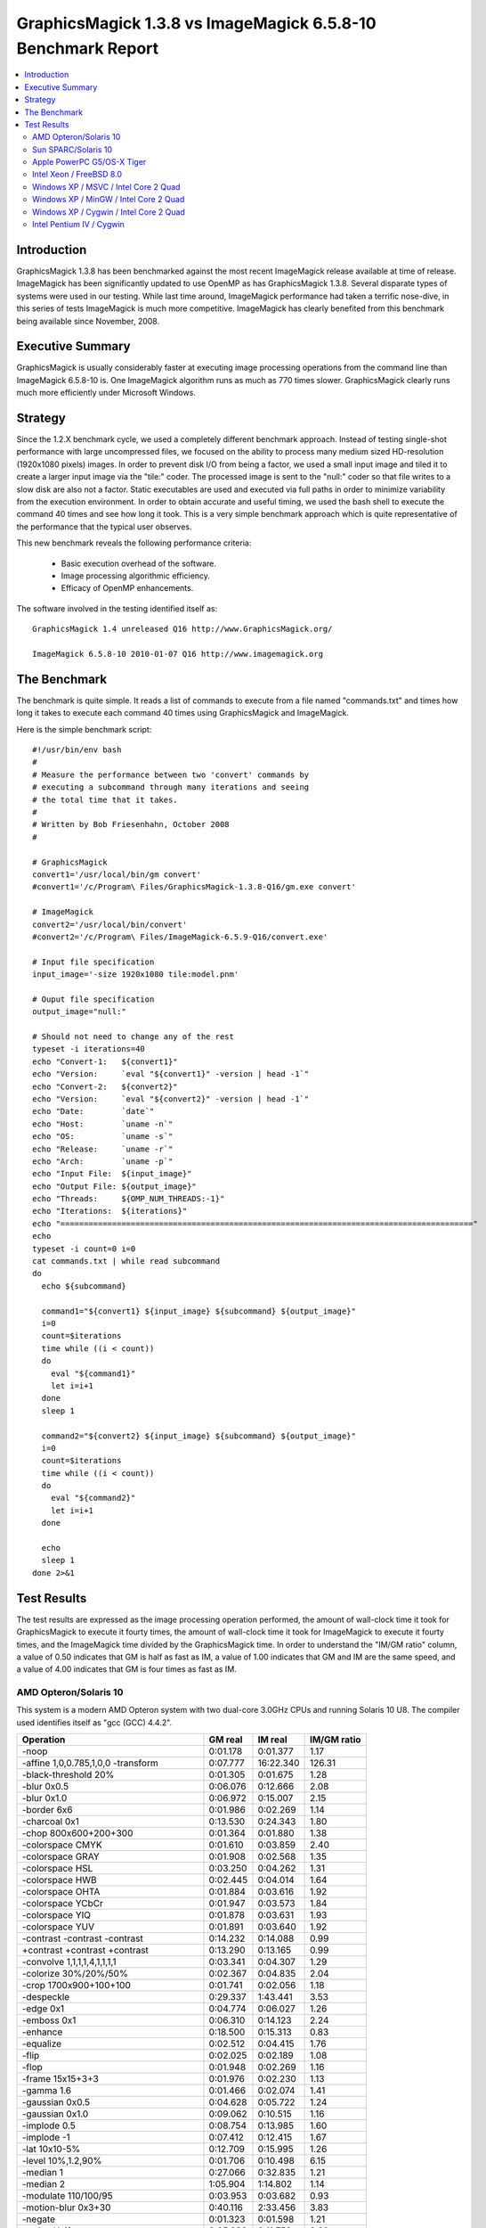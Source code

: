 .. This text is in reStucturedText format, so it may look a bit odd.
.. See http://docutils.sourceforge.net/rst.html for details.

=============================================================
GraphicsMagick 1.3.8 vs ImageMagick 6.5.8-10 Benchmark Report
=============================================================

.. contents::
  :local:

Introduction
============

GraphicsMagick 1.3.8 has been benchmarked against the most recent
ImageMagick release available at time of release. ImageMagick has been
significantly updated to use OpenMP as has GraphicsMagick
1.3.8. Several disparate types of systems were used in our
testing. While last time around, ImageMagick performance had taken a
terrific nose-dive, in this series of tests ImageMagick is much more
competitive.  ImageMagick has clearly benefited from this benchmark
being available since November, 2008.

Executive Summary
=================

GraphicsMagick is usually considerably faster at executing image
processing operations from the command line than ImageMagick 6.5.8-10
is. One ImageMagick algorithm runs as much as 770 times slower.
GraphicsMagick clearly runs much more efficiently under Microsoft
Windows.

Strategy
========

Since the 1.2.X benchmark cycle, we used a completely different
benchmark approach. Instead of testing single-shot performance with
large uncompressed files, we focused on the ability to process many
medium sized HD-resolution (1920x1080 pixels) images. In order to
prevent disk I/O from being a factor, we used a small input image and
tiled it to create a larger input image via the "tile:" coder. The
processed image is sent to the "null:" coder so that file writes to a
slow disk are also not a factor.  Static executables are used and
executed via full paths in order to minimize variability from the
execution environment. In order to obtain accurate and useful timing,
we used the bash shell to execute the command 40 times and see how
long it took. This is a very simple benchmark approach which is quite
representative of the performance that the typical user observes.

This new benchmark reveals the following performance criteria:

  * Basic execution overhead of the software.
  
  * Image processing algorithmic efficiency.
  
  * Efficacy of OpenMP enhancements.

The software involved in the testing identified itself as::

  GraphicsMagick 1.4 unreleased Q16 http://www.GraphicsMagick.org/

  ImageMagick 6.5.8-10 2010-01-07 Q16 http://www.imagemagick.org

The Benchmark
=============

The benchmark is quite simple. It reads a list of commands to execute
from a file named "commands.txt" and times how long it takes to
execute each command 40 times using GraphicsMagick and ImageMagick.

Here is the simple benchmark script::

  #!/usr/bin/env bash
  #
  # Measure the performance between two 'convert' commands by
  # executing a subcommand through many iterations and seeing
  # the total time that it takes.
  #
  # Written by Bob Friesenhahn, October 2008
  #

  # GraphicsMagick
  convert1='/usr/local/bin/gm convert'
  #convert1='/c/Program\ Files/GraphicsMagick-1.3.8-Q16/gm.exe convert'

  # ImageMagick
  convert2='/usr/local/bin/convert'
  #convert2='/c/Program\ Files/ImageMagick-6.5.9-Q16/convert.exe'

  # Input file specification
  input_image='-size 1920x1080 tile:model.pnm'

  # Ouput file specification
  output_image="null:"

  # Should not need to change any of the rest
  typeset -i iterations=40
  echo "Convert-1:   ${convert1}"
  echo "Version:     `eval "${convert1}" -version | head -1`"
  echo "Convert-2:   ${convert2}"
  echo "Version:     `eval "${convert2}" -version | head -1`"
  echo "Date:        `date`"
  echo "Host:        `uname -n`"
  echo "OS:          `uname -s`"
  echo "Release:     `uname -r`"
  echo "Arch:        `uname -p`"
  echo "Input File:  ${input_image}"
  echo "Output File: ${output_image}"
  echo "Threads:     ${OMP_NUM_THREADS:-1}"
  echo "Iterations:  ${iterations}"
  echo "========================================================================================"
  echo
  typeset -i count=0 i=0
  cat commands.txt | while read subcommand
  do
    echo ${subcommand}
  
    command1="${convert1} ${input_image} ${subcommand} ${output_image}"
    i=0
    count=$iterations
    time while ((i < count))
    do
      eval "${command1}"
      let i=i+1
    done
    sleep 1
  
    command2="${convert2} ${input_image} ${subcommand} ${output_image}"
    i=0
    count=$iterations
    time while ((i < count))
    do
      eval "${command2}"
      let i=i+1
    done
  
    echo
    sleep 1
  done 2>&1


Test Results
============

The test results are expressed as the image processing operation
performed, the amount of wall-clock time it took for GraphicsMagick to
execute it fourty times, the amount of wall-clock time it took for
ImageMagick to execute it fourty times, and the ImageMagick time
divided by the GraphicsMagick time. In order to understand the "IM/GM
ratio" column, a value of 0.50 indicates that GM is half as fast as
IM, a value of 1.00 indicates that GM and IM are the same speed, and a
value of 4.00 indicates that GM is four times as fast as IM.

AMD Opteron/Solaris 10
----------------------

This system is a modern AMD Opteron system with two dual-core 3.0GHz
CPUs and running Solaris 10 U8. The compiler used identifies itself as
"gcc (GCC) 4.4.2".

============================================== ========== ========== ===========
Operation                                      GM real    IM real    IM/GM ratio
============================================== ========== ========== ===========
-noop                                            0:01.178   0:01.377    1.17
-affine 1,0,0.785,1,0,0 -transform               0:07.777  16:22.340  126.31
-black-threshold 20%                             0:01.305   0:01.675    1.28
-blur 0x0.5                                      0:06.076   0:12.666    2.08
-blur 0x1.0                                      0:06.972   0:15.007    2.15
-border 6x6                                      0:01.986   0:02.269    1.14
-charcoal 0x1                                    0:13.530   0:24.343    1.80
-chop 800x600+200+300                            0:01.364   0:01.880    1.38
-colorspace CMYK                                 0:01.610   0:03.859    2.40
-colorspace GRAY                                 0:01.908   0:02.568    1.35
-colorspace HSL                                  0:03.250   0:04.262    1.31
-colorspace HWB                                  0:02.445   0:04.014    1.64
-colorspace OHTA                                 0:01.884   0:03.616    1.92
-colorspace YCbCr                                0:01.947   0:03.573    1.84
-colorspace YIQ                                  0:01.878   0:03.631    1.93
-colorspace YUV                                  0:01.891   0:03.640    1.92
-contrast -contrast -contrast                    0:14.232   0:14.088    0.99
+contrast +contrast +contrast                    0:13.290   0:13.165    0.99
-convolve 1,1,1,1,4,1,1,1,1                      0:03.341   0:04.307    1.29
-colorize 30%/20%/50%                            0:02.367   0:04.835    2.04
-crop 1700x900+100+100                           0:01.741   0:02.056    1.18
-despeckle                                       0:29.337   1:43.441    3.53
-edge 0x1                                        0:04.774   0:06.027    1.26
-emboss 0x1                                      0:06.310   0:14.123    2.24
-enhance                                         0:18.500   0:15.313    0.83
-equalize                                        0:02.512   0:04.415    1.76
-flip                                            0:02.025   0:02.189    1.08
-flop                                            0:01.948   0:02.269    1.16
-frame 15x15+3+3                                 0:01.976   0:02.230    1.13
-gamma 1.6                                       0:01.466   0:02.074    1.41
-gaussian 0x0.5                                  0:04.628   0:05.722    1.24
-gaussian 0x1.0                                  0:09.062   0:10.515    1.16
-implode 0.5                                     0:08.754   0:13.985    1.60
-implode -1                                      0:07.412   0:12.415    1.67
-lat 10x10-5%                                    0:12.709   0:15.995    1.26
-level 10%,1.2,90%                               0:01.706   0:10.498    6.15
-median 1                                        0:27.066   0:32.835    1.21
-median 2                                        1:05.904   1:14.802    1.14
-modulate 110/100/95                             0:03.953   0:03.682    0.93
-motion-blur 0x3+30                              0:40.116   2:33.456    3.83
-negate                                          0:01.323   0:01.598    1.21
+noise Uniform                                   0:05.286   0:11.753    2.22
+noise Gaussian                                  0:24.222   1:26.128    3.56
+noise Multiplicative                            0:16.094   0:54.490    3.39
+noise Impulse                                   0:05.397   0:10.444    1.94
+noise Laplacian                                 0:08.857   0:26.220    2.96
+noise Poisson                                   0:10.688   0:40.122    3.75
-noise 1                                         0:27.430   0:33.008    1.20
-noise 2                                         1:07.936   1:14.809    1.10
-normalize                                       0:02.356   0:04.437    1.88
-fill blue -fuzz 35% -opaque red                 0:01.461   0:02.007    1.37
-paint 0x1                                       0:07.981   0:10.795    1.35
-raise 10x10                                     0:01.235   0:01.438    1.16
-density 75x75 -resample 50x50                   0:04.841   0:09.212    1.90
-recolor '1,0,0,0,1,0,0,0,1'                     0:01.128   0:03.285    2.91
-recolor '0,0,1,0,1,0,1,0,0'                     0:01.864   0:03.265    1.75
-recolor '0.9,0,0,0,0.9,0,0,0,1.2'               0:01.929   0:03.201    1.66
-recolor '.22,.72,.07,.22,.72,.07,.22,.72,.07'   0:01.946   0:03.276    1.68
-resize 10%                                      0:02.585   0:03.081    1.19
-resize 50%                                      0:03.600   0:04.605    1.28
-resize 150%                                     0:15.096   0:14.621    0.97
-roll +20+10                                     0:02.071   0:02.331    1.13
-rotate 0                                        0:01.125   0:01.411    1.25
-rotate 15                                       0:13.394   0:34.523    2.58
-rotate 45                                       0:46.747   0:55.091    1.18
-rotate 90                                       0:02.952   0:03.417    1.16
-rotate 180                                      0:02.035   0:02.250    1.11
-rotate 270                                      0:02.901   0:03.485    1.20
-shade 30x30                                     0:03.266   0:04.167    1.28
-sharpen 0x0.5                                   0:04.628   0:05.735    1.24
-sharpen 0x1.0                                   0:09.073   0:10.304    1.14
-shave 10x10                                     0:01.922   0:02.134    1.11
-shear 45x45                                     0:36.908   1:17.646    2.10
-solarize 50%                                    0:01.318   0:01.600    1.21
-spread 1                                        0:02.010   0:14.009    6.97
-spread 3                                        0:02.090   0:14.401    6.89
-swirl 90                                        0:07.524   0:12.387    1.65
-threshold 35%                                   0:01.538   0:01.557    1.01
-fuzz 35% -transparent red                       0:01.416   0:02.227    1.57
-trim                                            0:01.723   0:02.532    1.47
-unsharp 0x0.5+20+1                              0:06.696   0:13.597    2.03
-unsharp 0x1.0+20+1                              0:07.596   0:15.803    2.08
-wave 25x150                                     0:12.730   0:28.316    2.22
-white-threshold 80%                             0:01.315   0:01.590    1.21
============================================== ========== ========== ===========

Sun SPARC/Solaris 10
--------------------

This system is a 2004 vintage Sun SPARC workstation with two 1.2GHz
CPUs and running Solaris 10 U7. The compiler used identifies itself as
"gcc (GCC) 4.3.4".

============================================== ========== ========== ===========
Operation                                      GM real    IM real    IM/GM ratio
============================================== ========== ========== ===========
-noop                                            0:02.709   0:03.656    1.35
-affine 1,0,0.785,1,0,0 -transform               0:52.316  17:57.509   20.60
-black-threshold 20%                             0:04.991   0:06.352    1.27
-blur 0x0.5                                      0:24.166   0:49.635    2.05
-blur 0x1.0                                      0:30.369   0:55.950    1.84
-border 6x6                                      0:04.660   0:05.512    1.18
-charcoal 0x1                                    1:09.717   1:44.719    1.50
-chop 800x600+200+300                            0:03.833   0:04.858    1.27
-colorspace CMYK                                 0:04.883   0:13.226    2.71
-colorspace GRAY                                 0:08.069   0:09.496    1.18
-colorspace HSL                                  0:15.010   0:15.858    1.06
-colorspace HWB                                  0:13.749   0:15.225    1.11
-colorspace OHTA                                 0:08.159   0:10.735    1.32
-colorspace YCbCr                                0:08.135   0:10.810    1.33
-colorspace YIQ                                  0:08.054   0:10.748    1.33
-colorspace YUV                                  0:08.027   0:10.763    1.34
-contrast -contrast -contrast                    1:33.320   1:28.127    0.94
+contrast +contrast +contrast                    1:29.213   1:24.948    0.95
-convolve 1,1,1,1,4,1,1,1,1                      0:18.011   0:19.750    1.10
-colorize 30%/20%/50%                            0:08.752   0:15.397    1.76
-crop 1700x900+100+100                           0:04.148   0:04.917    1.19
-despeckle                                       3:55.710   7:30.774    1.91
-edge 0x1                                        0:29.148   0:29.600    1.02
-emboss 0x1                                      0:39.189   1:24.575    2.16
-enhance                                         1:29.822   1:06.435    0.74
-equalize                                        0:09.343   0:17.670    1.89
-flip                                            0:04.572   0:05.356    1.17
-flop                                            0:05.871   0:06.303    1.07
-frame 15x15+3+3                                 0:04.694   0:05.630    1.20
-gamma 1.6                                       0:04.858   0:05.905    1.22
-gaussian 0x0.5                                  0:30.514   0:31.029    1.02
-gaussian 0x1.0                                  1:16.600   1:08.731    0.90
-implode 0.5                                     0:47.753   1:09.826    1.46
-implode -1                                      0:38.926   1:01.029    1.57
-lat 10x10-5%                                    1:13.266   1:31.907    1.25
-level 10%,1.2,90%                               0:05.840  10:41.916  109.92
-median 1                                        1:47.302   3:21.764    1.88
-median 2                                        4:23.818   7:38.972    1.74
-modulate 110/100/95                             0:26.764   0:28.943    1.08
-motion-blur 0x3+30                              2:11.420   6:07.715    2.80
-negate                                          0:04.212   0:05.283    1.25
+noise Uniform                                   0:26.128   0:44.786    1.71
+noise Gaussian                                  1:59.307   3:39.241    1.84
+noise Multiplicative                            1:19.406   2:31.356    1.91
+noise Impulse                                   0:26.146   0:45.240    1.73
+noise Laplacian                                 0:46.293   1:25.536    1.85
+noise Poisson                                   1:17.055   2:23.729    1.87
-noise 1                                         1:53.173   3:31.135    1.87
-noise 2                                         4:37.589   7:43.120    1.67
-normalize                                       0:08.867   0:17.635    1.99
-fill blue -fuzz 35% -opaque red                 0:06.869   0:08.560    1.25
-paint 0x1                                       0:52.714   0:54.845    1.04
-raise 10x10                                     0:02.928   0:03.972    1.36
-density 75x75 -resample 50x50                   0:26.941   0:35.301    1.31
-recolor '1,0,0,0,1,0,0,0,1'                     0:02.909   0:13.396    4.61
-recolor '0,0,1,0,1,0,1,0,0'                     0:09.174   0:13.405    1.46
-recolor '0.9,0,0,0,0.9,0,0,0,1.2'               0:10.952   0:13.376    1.22
-recolor '.22,.72,.07,.22,.72,.07,.22,.72,.07'   0:11.036   0:13.487    1.22
-resize 10%                                      0:14.046   0:15.834    1.13
-resize 50%                                      0:20.490   0:23.745    1.16
-resize 150%                                     1:07.444   1:05.372    0.97
-roll +20+10                                     0:04.581   0:06.687    1.46
-rotate 0                                        0:02.702   0:03.653    1.35
-rotate 15                                       0:57.029   1:32.969    1.63
-rotate 45                                       2:00.493   2:24.184    1.20
-rotate 90                                       0:06.971   0:08.778    1.26
-rotate 180                                      0:05.920   0:06.741    1.14
-rotate 270                                      0:07.031   0:08.994    1.28
-shade 30x30                                     0:20.879   0:19.907    0.95
-sharpen 0x0.5                                   0:30.575   0:31.092    1.02
-sharpen 0x1.0                                   1:16.978   1:09.121    0.90
-shave 10x10                                     0:04.467   0:05.010    1.12
-shear 45x45                                     1:10.505   2:21.245    2.00
-solarize 50%                                    0:04.228   0:06.233    1.47
-spread 1                                        0:06.452   1:05.634   10.17
-spread 3                                        0:06.907   1:06.340    9.60
-swirl 90                                        0:38.610   1:00.303    1.56
-threshold 35%                                   0:05.579   0:08.509    1.53
-fuzz 35% -transparent red                       0:06.832   0:09.791    1.43
-trim                                            0:11.591   0:07.473    0.64
-unsharp 0x0.5+20+1                              0:29.871   1:00.088    2.01
-unsharp 0x1.0+20+1                              0:36.600   1:12.704    1.99
-wave 25x150                                     0:39.870   1:05.838    1.65
-white-threshold 80%                             0:04.806   0:06.248    1.30
============================================== ========== ========== ===========

Apple PowerPC G5/OS-X Tiger
---------------------------

This system is an Apple G5 system with two 2.5GHz CPUs and running the
Leopard release of OS-X. The compiler used identifies itself as
"gcc-4.4.0 (GCC) 4.4.0".

============================================== ========== ========== ===========
Operation                                      GM real    IM real    IM/GM ratio
============================================== ========== ========== ===========
-noop                                            0:04.857   0:04.801    0.99
-affine 1,0,0.785,1,0,0 -transform               0:26.769   8:18.592   18.63
-black-threshold 20%                             0:05.168   0:07.055    1.37
-blur 0x0.5                                      0:28.855   0:48.399    1.68
-blur 0x1.0                                      0:40.022   0:58.368    1.46
-border 6x6                                      0:06.973   0:07.072    1.01
-charcoal 0x1                                    1:17.480   1:48.558    1.40
-chop 800x600+200+300                            0:05.381   0:05.391    1.00
-colorspace CMYK                                 0:05.694   0:10.704    1.88
-colorspace GRAY                                 0:07.361   0:08.987    1.22
-colorspace HSL                                  0:10.304   0:11.742    1.14
-colorspace HWB                                  0:10.452   0:11.600    1.11
-colorspace OHTA                                 0:07.269   0:10.592    1.46
-colorspace YCbCr                                0:07.283   0:10.710    1.47
-colorspace YIQ                                  0:07.292   0:10.622    1.46
-colorspace YUV                                  0:07.379   0:10.615    1.44
-contrast -contrast -contrast                    0:31.329   0:41.765    1.33
+contrast +contrast +contrast                    0:30.762   0:40.587    1.32
-convolve 1,1,1,1,4,1,1,1,1                      0:18.642   0:20.481    1.10
-colorize 30%/20%/50%                            0:07.698   0:16.949    2.20
-crop 1700x900+100+100                           0:06.338   0:06.351    1.00
-despeckle                                       3:12.338   5:55.818    1.85
-edge 0x1                                        0:18.397   0:41.676    2.27
-emboss 0x1                                      0:38.262   2:05.150    3.27
-enhance                                         1:04.915   1:16.363    1.18
-equalize                                        0:06.514   0:09.544    1.47
-flip                                            0:06.888   0:06.975    1.01
-flop                                            0:07.047   0:07.085    1.01
-frame 15x15+3+3                                 0:07.031   0:07.202    1.02
-gamma 1.6                                       0:05.488   0:05.629    1.03
-gaussian 0x0.5                                  0:34.716   0:41.741    1.20
-gaussian 0x1.0                                  1:30.259   1:57.255    1.30
-implode 0.5                                     0:23.532   0:39.246    1.67
-implode -1                                      0:19.219   0:36.793    1.91
-lat 10x10-5%                                    1:33.668   2:49.748    1.81
-level 10%,1.2,90%                               0:05.645   0:19.288    3.42
-median 1                                        1:05.764   1:19.453    1.21
-median 2                                        2:41.285   3:00.425    1.12
-modulate 110/100/95                             0:12.872   0:12.409    0.96
-motion-blur 0x3+30                              1:28.800   4:22.206    2.95
-negate                                          0:05.220   0:05.263    1.01
+noise Uniform                                   0:14.980   0:25.401    1.70
+noise Gaussian                                  0:45.289   1:23.811    1.85
+noise Multiplicative                            0:31.283   0:57.160    1.83
+noise Impulse                                   0:15.176   0:21.868    1.44
+noise Laplacian                                 0:23.128   0:41.936    1.81
+noise Poisson                                   0:30.384   1:08.247    2.25
-noise 1                                         1:05.451   1:19.087    1.21
-noise 2                                         2:36.103   3:02.010    1.17
-normalize                                       0:06.315   0:10.978    1.74
-fill blue -fuzz 35% -opaque red                 0:05.567   0:06.769    1.22
-paint 0x1                                       0:13.307   0:21.479    1.61
-raise 10x10                                     0:05.067   0:05.337    1.05
-density 75x75 -resample 50x50                   0:27.349   0:38.198    1.40
-recolor '1,0,0,0,1,0,0,0,1'                     0:04.742   0:11.828    2.49
-recolor '0,0,1,0,1,0,1,0,0'                     0:08.992   0:11.823    1.31
-recolor '0.9,0,0,0,0.9,0,0,0,1.2'               0:09.540   0:11.844    1.24
-recolor '.22,.72,.07,.22,.72,.07,.22,.72,.07'   0:09.490   0:12.411    1.31
-resize 10%                                      0:13.062   0:16.979    1.30
-resize 50%                                      0:20.049   0:25.518    1.27
-resize 150%                                     1:26.295   1:14.216    0.86
-roll +20+10                                     0:06.910   0:07.065    1.02
-rotate 0                                        0:04.778   0:04.805    1.01
-rotate 15                                       0:57.578   1:36.889    1.68
-rotate 45                                       2:50.294   2:49.535    1.00
-rotate 90                                       0:08.963   0:09.550    1.07
-rotate 180                                      0:07.026   0:07.095    1.01
-rotate 270                                      0:09.018   0:09.416    1.04
-shade 30x30                                     0:10.232   0:22.140    2.16
-sharpen 0x0.5                                   0:34.710   0:41.765    1.20
-sharpen 0x1.0                                   1:30.219   1:57.341    1.30
-shave 10x10                                     0:06.853   0:06.973    1.02
-shear 45x45                                     2:27.556   3:51.787    1.57
-solarize 50%                                    0:05.201   0:06.788    1.31
-spread 1                                        0:07.035   0:46.593    6.62
-spread 3                                        0:06.923   0:46.810    6.76
-swirl 90                                        0:21.505   0:39.508    1.84
-threshold 35%                                   0:05.559   0:05.705    1.03
-fuzz 35% -transparent red                       0:05.655   0:07.779    1.38
-trim                                            0:09.073   0:08.390    0.92
-unsharp 0x0.5+20+1                              0:33.049   0:54.405    1.65
-unsharp 0x1.0+20+1                              0:43.513   1:04.673    1.49
-wave 25x150                                     0:22.211   0:43.112    1.94
-white-threshold 80%                             0:05.071   0:06.812    1.34
============================================== ========== ========== ===========

Intel Xeon / FreeBSD 8.0
------------------------

This system is a 2003 vintage Intel Xeon system with two 2.4GHz CPUs
and running FreeBSD 8.0. The compiler used identifies itself as "gcc
(GCC) 4.2.1 20070719 [FreeBSD]".

============================================== ========== ========== ===========
Operation                                      GM real    IM real    IM/GM ratio
============================================== ========== ========== ===========
-noop                                            0:03.177   0:06.680    2.10
-affine 1,0,0.785,1,0,0 -transform               0:24.031   5:00.039   12.49
-black-threshold 20%                             0:03.934   0:07.566    1.92
-blur 0x0.5                                      0:23.950   0:37.977    1.59
-blur 0x1.0                                      0:25.728   0:39.373    1.53
-border 6x6                                      0:05.673   0:09.964    1.76
-charcoal 0x1                                    0:48.669   1:12.379    1.49
-chop 800x600+200+300                            0:03.891   0:07.357    1.89
-colorspace CMYK                                 0:05.142   0:12.824    2.49
-colorspace GRAY                                 0:05.839   0:12.578    2.15
-colorspace HSL                                  0:09.272   0:14.138    1.52
-colorspace HWB                                  0:06.999   0:13.505    1.93
-colorspace OHTA                                 0:05.917   0:14.988    2.53
-colorspace YCbCr                                0:05.860   0:15.052    2.57
-colorspace YIQ                                  0:05.849   0:15.048    2.57
-colorspace YUV                                  0:05.792   0:14.980    2.59
-contrast -contrast -contrast                    0:33.574   0:52.013    1.55
+contrast +contrast +contrast                    0:32.869   0:51.365    1.56
-convolve 1,1,1,1,4,1,1,1,1                      0:10.757   0:14.228    1.32
-colorize 30%/20%/50%                            0:07.522   0:17.437    2.32
-crop 1700x900+100+100                           0:05.026   0:09.100    1.81
-despeckle                                       1:51.714   6:22.366    3.42
-edge 0x1                                        0:10.847   0:17.962    1.66
-emboss 0x1                                      0:20.616   0:43.243    2.10
-enhance                                         1:03.846   0:56.680    0.89
-equalize                                        0:06.964   0:14.879    2.14
-flip                                            0:05.635   0:09.881    1.75
-flop                                            0:05.584   0:09.938    1.78
-frame 15x15+3+3                                 0:05.750   0:10.083    1.75
-gamma 1.6                                       0:04.608   0:08.242    1.79
-gaussian 0x0.5                                  0:15.472   0:18.685    1.21
-gaussian 0x1.0                                  0:32.413   0:32.944    1.02
-implode 0.5                                     0:31.106   0:48.765    1.57
-implode -1                                      0:19.217   0:37.754    1.96
-lat 10x10-5%                                    0:37.576   0:39.690    1.06
-level 10%,1.2,90%                               0:05.316   3:23.157   38.22
-median 1                                        1:39.682   2:40.029    1.61
-median 2                                        4:24.794   6:40.895    1.51
-modulate 110/100/95                             0:11.340   0:15.722    1.39
-motion-blur 0x3+30                              2:55.188   3:12.914    1.10
-negate                                          0:04.091   0:07.575    1.85
+noise Uniform                                   0:16.640   0:40.202    2.42
+noise Gaussian                                  0:43.222   1:36.953    2.24
+noise Multiplicative                            0:33.578   1:26.842    2.59
+noise Impulse                                   0:16.629   0:34.612    2.08
+noise Laplacian                                 0:23.023   0:59.406    2.58
+noise Poisson                                   0:37.688   2:13.866    3.55
-noise 1                                         1:41.152   2:34.051    1.52
-noise 2                                         4:27.027   6:49.683    1.53
-normalize                                       0:06.632   0:14.720    2.22
-fill blue -fuzz 35% -opaque red                 0:04.019   0:08.585    2.14
-paint 0x1                                       0:22.183   0:42.306    1.91
-raise 10x10                                     0:03.362   0:07.124    2.12
-density 75x75 -resample 50x50                   0:21.683   0:30.418    1.40
-recolor '1,0,0,0,1,0,0,0,1'                     0:03.277   0:13.651    4.17
-recolor '0,0,1,0,1,0,1,0,0'                     0:05.255   0:13.740    2.61
-recolor '0.9,0,0,0,0.9,0,0,0,1.2'               0:05.716   0:13.621    2.38
-recolor '.22,.72,.07,.22,.72,.07,.22,.72,.07'   0:05.762   0:13.799    2.39
-resize 10%                                      0:11.807   0:15.142    1.28
-resize 50%                                      0:17.039   0:22.336    1.31
-resize 150%                                     1:05.138   0:55.981    0.86
-roll +20+10                                     0:06.544   0:10.143    1.55
-rotate 0                                        0:03.206   0:06.770    2.11
-rotate 15                                       0:44.553   1:21.571    1.83
-rotate 45                                       2:01.911   2:03.346    1.01
-rotate 90                                       0:11.581   0:15.309    1.32
-rotate 180                                      0:05.478   0:09.919    1.81
-rotate 270                                      0:11.248   0:15.360    1.37
-shade 30x30                                     0:11.884   0:13.802    1.16
-sharpen 0x0.5                                   0:15.478   0:18.661    1.21
-sharpen 0x1.0                                   0:31.906   0:32.956    1.03
-shave 10x10                                     0:05.617   0:09.833    1.75
-shear 45x45                                     1:43.165   2:44.866    1.60
-solarize 50%                                    0:04.074   0:07.415    1.82
-spread 1                                        0:06.284   0:44.468    7.08
-spread 3                                        0:06.215   0:44.812    7.21
-swirl 90                                        0:20.247   0:38.510    1.90
-threshold 35%                                   0:04.870   0:07.567    1.55
-fuzz 35% -transparent red                       0:04.097   0:09.360    2.28
-trim                                            0:06.245   0:10.589    1.70
-unsharp 0x0.5+20+1                              0:26.559   0:43.460    1.64
-unsharp 0x1.0+20+1                              0:28.696   0:44.927    1.57
-wave 25x150                                     0:19.748   0:41.727    2.11
-white-threshold 80%                             0:03.728   0:07.435    1.99
============================================== ========== ========== ===========

Windows XP / MSVC / Intel Core 2 Quad
-------------------------------------

For this test, the GraphicsMagick Windows distribution packages were
used.  Both distribution packages included support for OpenMP.  The
Winodws system is Windows XP with a 2.83 GHz Core 2 Quad Processor
(Q9550).

============================================== ========== ========== ===========
Operation                                      GM real    IM real    IM/GM ratio
============================================== ========== ========== ===========
-noop                                            0:01.656   0:07.626    4.61
-affine 1,0,0.785,1,0,0 -transform               0:08.703   2:35.861   17.91
-black-threshold 20%                             0:01.921   0:07.797    4.06
-blur 0x0.5                                      0:05.719   0:14.391    2.52
-blur 0x1.0                                      0:06.141   0:15.093    2.46
-border 6x6                                      0:02.219   0:09.047    4.08
-charcoal 0x1                                    0:13.516   0:24.828    1.84
-chop 800x600+200+300                            0:01.812   0:07.703    4.25
-colorspace CMYK                                 0:02.047   0:09.344    4.56
-colorspace GRAY                                 0:03.234   0:09.718    3.00
-colorspace HSL                                  0:03.578   0:09.672    2.70
-colorspace HWB                                  0:03.047   0:09.406    3.09
-colorspace OHTA                                 0:03.250   0:10.235    3.15
-colorspace YCbCr                                0:03.234   0:10.234    3.16
-colorspace YIQ                                  0:03.328   0:10.219    3.07
-colorspace YUV                                  0:03.250   0:10.250    3.15
-contrast -contrast -contrast                    0:11.016   0:18.656    1.69
+contrast +contrast +contrast                    0:11.344   0:18.656    1.64
-convolve 1,1,1,1,4,1,1,1,1                      0:03.703   0:10.032    2.71
-colorize 30%/20%/50%                            0:02.782   0:11.547    4.15
-crop 1700x900+100+100                           0:02.063   0:08.610    4.17
-despeckle                                       0:46.141   2:43.596    3.55
-edge 0x1                                        0:05.500   0:11.250    2.05
-emboss 0x1                                      0:06.297   0:18.047    2.87
-enhance                                         0:15.266   0:19.360    1.27
-equalize                                        0:02.469   0:09.594    3.89
-flip                                            0:02.219   0:09.140    4.12
-flop                                            0:02.234   0:09.251    4.14
-frame 15x15+3+3                                 0:02.250   0:09.203    4.09
-gamma 1.6                                       0:02.000   0:08.016    4.01
-gaussian 0x0.5                                  0:05.265   0:11.344    2.15
-gaussian 0x1.0                                  0:09.828   0:15.750    1.60
-implode 0.5                                     0:06.829   0:15.844    2.32
-implode -1                                      0:06.828   0:15.906    2.33
-lat 10x10-5%                                    0:10.094   0:18.453    1.83
-level 10%,1.2,90%                               0:02.109   0:33.813   16.03
-median 1                                        0:27.094   1:41.157    3.73
-median 2                                        1:10.860   3:36.674    3.06
-modulate 110/100/95                             0:03.922   0:10.078    2.57
-motion-blur 0x3+30                              1:10.860   1:01.407    0.87
-negate                                          0:01.937   0:07.906    4.08
+noise Uniform                                   0:04.015   0:20.485    5.10
+noise Gaussian                                  0:13.110   0:55.220    4.21
+noise Multiplicative                            0:09.750   0:40.282    4.13
+noise Impulse                                   0:04.313   0:18.422    4.27
+noise Laplacian                                 0:06.250   0:28.891    4.62
+noise Poisson                                   0:09.359   0:42.625    4.55
-noise 1                                         0:26.812   1:04.016    2.39
-noise 2                                         1:11.016   2:19.486    1.96
-normalize                                       0:02.391   0:09.594    4.01
-fill blue -fuzz 35% -opaque red                 0:01.875   0:08.031    4.28
-paint 0x1                                       0:09.328   0:15.641    1.68
-raise 10x10                                     0:01.718   0:08.016    4.67
-density 75x75 -resample 50x50                   0:04.953   0:12.313    2.49
-recolor '1,0,0,0,1,0,0,0,1'                     0:01.625   0:09.094    5.60
-recolor '0,0,1,0,1,0,1,0,0'                     0:02.406   0:09.109    3.79
-recolor '0.9,0,0,0,0.9,0,0,0,1.2'               0:02.797   0:09.094    3.25
-recolor '.22,.72,.07,.22,.72,.07,.22,.72,.07'   0:02.735   0:09.110    3.33
-resize 10%                                      0:02.796   0:09.000    3.22
-resize 50%                                      0:04.172   0:10.500    2.52
-resize 150%                                     0:10.594   0:16.954    1.60
-roll +20+10                                     0:03.125   0:09.031    2.89
-rotate 0                                        0:01.641   0:07.562    4.61
-rotate 15                                       0:09.781   0:27.828    2.85
-rotate 45                                       0:20.781   0:37.579    1.81
-rotate 90                                       0:02.422   0:08.438    3.48
-rotate 180                                      0:02.235   0:09.063    4.06
-rotate 270                                      0:02.391   0:08.484    3.55
-shade 30x30                                     0:02.891   0:09.359    3.24
-sharpen 0x0.5                                   0:05.328   0:11.344    2.13
-sharpen 0x1.0                                   0:09.844   0:15.641    1.59
-shave 10x10                                     0:02.188   0:08.953    4.09
-shear 45x45                                     0:15.172   0:40.563    2.67
-solarize 50%                                    0:01.938   0:07.781    4.01
-spread 1                                        0:02.391   0:18.657    7.80
-spread 3                                        0:02.453   0:18.407    7.50
-swirl 90                                        0:06.328   0:15.391    2.43
-threshold 35%                                   0:02.219   0:07.859    3.54
-fuzz 35% -transparent red                       0:01.953   0:08.391    4.30
-trim                                            0:02.000   0:09.406    4.70
-unsharp 0x0.5+20+1                              0:06.250   0:15.203    2.43
-unsharp 0x1.0+20+1                              0:06.985   0:15.734    2.25
-wave 25x150                                     0:07.063   0:16.688    2.36
-white-threshold 80%                             0:01.890   0:07.813    4.13
============================================== ========== ========== ===========


Windows XP / MinGW / Intel Core 2 Quad
--------------------------------------

TDM's GCC/mingw32 build 1.905.0 (GCC 4.4.1) was downloaded from
http://www.tdragon.net/recentgcc/ and installed on the same Windows XP
system with the 2.83 GHz Core 2 Quad Processor (Q9550) as described
above.  This processor is a multi-chip module (MCM) based on two Core
2 CPUs bonded to a L3 cache in the same chip package.  This build
supports OpenMP:

============================================== ========== ========== ===========
Operation                                      GM real    IM real    IM/GM ratio
============================================== ========== ========== ===========
-noop                                            0:01.062   0:04.719    4.44
-affine 1,0,0.785,1,0,0 -transform               0:09.000   2:45.611   18.40
-black-threshold 20%                             0:01.313   0:05.000    3.81
-blur 0x0.5                                      0:04.000   0:11.266    2.82
-blur 0x1.0                                      0:04.625   0:12.000    2.59
-border 6x6                                      0:01.656   0:06.219    3.76
-charcoal 0x1                                    0:10.203   0:19.734    1.93
-chop 800x600+200+300                            0:01.234   0:04.859    3.94
-colorspace CMYK                                 0:01.469   0:06.031    4.11
-colorspace GRAY                                 0:02.187   0:05.890    2.69
-colorspace HSL                                  0:02.828   0:06.531    2.31
-colorspace HWB                                  0:02.109   0:06.156    2.92
-colorspace OHTA                                 0:02.156   0:06.453    2.99
-colorspace YCbCr                                0:02.172   0:06.422    2.96
-colorspace YIQ                                  0:02.187   0:06.438    2.94
-colorspace YUV                                  0:02.172   0:06.422    2.96
-contrast -contrast -contrast                    0:12.047   0:19.016    1.58
+contrast +contrast +contrast                    0:11.922   0:18.938    1.59
-convolve 1,1,1,1,4,1,1,1,1                      0:02.469   0:06.610    2.68
-colorize 30%/20%/50%                            0:01.875   0:07.203    3.84
-crop 1700x900+100+100                           0:01.500   0:05.781    3.85
-despeckle                                       0:25.781   1:26.766    3.37
-edge 0x1                                        0:02.531   0:08.032    3.17
-emboss 0x1                                      0:04.688   0:14.593    3.11
-enhance                                         0:13.172   0:14.859    1.13
-equalize                                        0:01.828   0:06.703    3.67
-flip                                            0:01.641   0:06.250    3.81
-flop                                            0:01.657   0:06.281    3.79
-frame 15x15+3+3                                 0:01.687   0:06.172    3.66
-gamma 1.6                                       0:01.437   0:05.579    3.88
-gaussian 0x0.5                                  0:03.750   0:07.906    2.11
-gaussian 0x1.0                                  0:08.234   0:12.063    1.47
-implode 0.5                                     0:07.828   0:14.625    1.87
-implode -1                                      0:07.828   0:14.609    1.87
-lat 10x10-5%                                    0:10.375   0:17.328    1.67
-level 10%,1.2,90%                               0:01.593   0:37.953   23.82
-median 1                                        0:26.125   1:04.641    2.47
-median 2                                        1:06.719   2:24.642    2.17
-modulate 110/100/95                             0:03.203   0:06.734    2.10
-motion-blur 0x3+30                              1:34.032   0:57.656    0.61
-negate                                          0:01.344   0:05.031    3.74
+noise Uniform                                   0:03.156   0:12.734    4.03
+noise Gaussian                                  0:25.422   1:40.579    3.96
+noise Multiplicative                            0:14.125   0:55.406    3.92
+noise Impulse                                   0:03.312   0:11.251    3.40
+noise Laplacian                                 0:08.953   0:35.313    3.94
+noise Poisson                                   0:11.859   0:51.406    4.33
-noise 1                                         0:25.813   0:55.406    2.15
-noise 2                                         1:06.110   2:21.922    2.15
-normalize                                       0:01.750   0:06.687    3.82
-fill blue -fuzz 35% -opaque red                 0:01.297   0:05.219    4.02
-paint 0x1                                       0:04.719   0:11.359    2.41
-raise 10x10                                     0:01.172   0:04.906    4.19
-density 75x75 -resample 50x50                   0:04.156   0:09.203    2.21
-recolor '1,0,0,0,1,0,0,0,1'                     0:01.062   0:06.063    5.71
-recolor '0,0,1,0,1,0,1,0,0'                     0:01.938   0:06.093    3.14
-recolor '0.9,0,0,0,0.9,0,0,0,1.2'               0:01.860   0:06.093    3.28
-recolor '.22,.72,.07,.22,.72,.07,.22,.72,.07'   0:01.828   0:06.094    3.33
-resize 10%                                      0:02.312   0:06.141    2.66
-resize 50%                                      0:03.500   0:07.703    2.20
-resize 150%                                     0:08.609   0:12.828    1.49
-roll +20+10                                     0:02.500   0:06.141    2.46
-rotate 0                                        0:01.062   0:04.703    4.43
-rotate 15                                       0:08.422   0:21.657    2.57
-rotate 45                                       0:19.001   0:30.203    1.59
-rotate 90                                       0:01.890   0:05.906    3.12
-rotate 180                                      0:01.672   0:06.235    3.73
-rotate 270                                      0:01.890   0:05.891    3.12
-shade 30x30                                     0:02.282   0:06.485    2.84
-sharpen 0x0.5                                   0:03.750   0:07.906    2.11
-sharpen 0x1.0                                   0:08.312   0:12.063    1.45
-shave 10x10                                     0:01.641   0:06.171    3.76
-shear 45x45                                     0:14.797   0:34.094    2.30
-solarize 50%                                    0:01.328   0:04.906    3.69
-spread 1                                        0:01.797   0:14.062    7.83
-spread 3                                        0:01.890   0:14.141    7.48
-swirl 90                                        0:07.031   0:14.297    2.03
-threshold 35%                                   0:01.562   0:05.047    3.23
-fuzz 35% -transparent red                       0:01.375   0:05.454    3.97
-trim                                            0:01.531   0:06.656    4.35
-unsharp 0x0.5+20+1                              0:04.515   0:11.531    2.55
-unsharp 0x1.0+20+1                              0:05.141   0:11.969    2.33
-wave 25x150                                     0:07.578   0:14.782    1.95
-white-threshold 80%                             0:01.265   0:04.906    3.88
============================================== ========== ========== ===========


Windows XP / Cygwin / Intel Core 2 Quad
---------------------------------------

Cygwin 1.7.1 was installed on the same Windows XP system with the 2.83
GHz Core 2 Quad Processor (Q9550) as described above.  The compiler
identifies itself as "gcc (GCC) 4.3.4 20090804 (release) 1".  This
build supports OpenMP:

============================================== ========== ========== ===========
Operation                                      GM real    IM real    IM/GM ratio
============================================== ========== ========== ===========
-noop                                            0:01.928   0:08.197    4.25
-affine 1,0,0.785,1,0,0 -transform               0:12.905 165:35.730  769.91
-black-threshold 20%                             0:02.266   0:08.521    3.76
-blur 0x0.5                                      0:06.421   0:16.578    2.58
-blur 0x1.0                                      0:06.976   0:17.301    2.48
-border 6x6                                      0:02.761   0:09.652    3.50
-charcoal 0x1                                    0:13.793   0:27.620    2.00
-chop 800x600+200+300                            0:02.207   0:08.325    3.77
-colorspace CMYK                                 0:02.406   0:09.997    4.16
-colorspace GRAY                                 0:03.588   0:10.377    2.89
-colorspace HSL                                  0:03.928   0:10.463    2.66
-colorspace HWB                                  0:03.473   0:10.031    2.89
-colorspace OHTA                                 0:03.582   0:10.945    3.06
-colorspace YCbCr                                0:03.577   0:10.877    3.04
-colorspace YIQ                                  0:03.582   0:10.897    3.04
-colorspace YUV                                  0:03.652   0:10.845    2.97
-contrast -contrast -contrast                    0:11.403   0:17.629    1.55
+contrast +contrast +contrast                    0:10.605   0:17.189    1.62
-convolve 1,1,1,1,4,1,1,1,1                      0:04.132   0:10.717    2.59
-colorize 30%/20%/50%                            0:03.213   0:11.686    3.64
-crop 1700x900+100+100                           0:02.569   0:09.206    3.58
-despeckle                                       0:33.497   1:51.932    3.34
-edge 0x1                                        0:03.988   0:11.719    2.94
-emboss 0x1                                      0:06.354   0:18.172    2.86
-enhance                                         0:14.415   0:19.149    1.33
-equalize                                        0:02.956   0:10.183    3.44
-flip                                            0:02.705   0:09.688    3.58
-flop                                            0:02.756   0:09.671    3.51
-frame 15x15+3+3                                 0:03.000   0:09.611    3.20
-gamma 1.6                                       0:02.432   0:08.730    3.59
-gaussian 0x0.5                                  0:05.312   0:11.819    2.22
-gaussian 0x1.0                                  0:09.502   0:15.750    1.66
-implode 0.5                                     0:09.004   0:21.601    2.40
-implode -1                                      0:06.632   0:18.941    2.86
-lat 10x10-5%                                    0:10.017   0:18.333    1.83
-level 10%,1.2,90%                               0:02.735   0:45.821   16.75
-median 1                                        0:25.805   0:43.627    1.69
-median 2                                        1:05.236   1:30.799    1.39
-modulate 110/100/95                             0:04.351   0:10.546    2.42
-motion-blur 0x3+30                              5:22.296   8:07.893    1.51
-negate                                          0:02.259   0:08.448    3.74
+noise Uniform                                   0:07.420   0:21.944    2.96
+noise Gaussian                                  0:22.922   1:18.283    3.42
+noise Multiplicative                            0:15.800   0:53.022    3.36
+noise Impulse                                   0:07.260   0:20.299    2.80
+noise Laplacian                                 0:11.288   0:36.685    3.25
+noise Poisson                                   0:14.427   0:52.164    3.62
-noise 1                                         0:27.148   0:41.649    1.53
-noise 2                                         1:07.402   1:30.261    1.34
-normalize                                       0:02.927   0:10.246    3.50
-fill blue -fuzz 35% -opaque red                 0:02.231   0:08.701    3.90
-paint 0x1                                       0:06.312   0:15.300    2.42
-raise 10x10                                     0:02.081   0:08.530    4.10
-density 75x75 -resample 50x50                   0:05.725   0:13.540    2.37
-recolor '1,0,0,0,1,0,0,0,1'                     0:01.911   0:09.518    4.98
-recolor '0,0,1,0,1,0,1,0,0'                     0:02.706   0:09.521    3.52
-recolor '0.9,0,0,0,0.9,0,0,0,1.2'               0:03.015   0:09.739    3.23
-recolor '.22,.72,.07,.22,.72,.07,.22,.72,.07'   0:02.991   0:09.576    3.20
-resize 10%                                      0:03.237   0:09.364    2.89
-resize 50%                                      0:04.873   0:11.472    2.35
-resize 150%                                     0:13.869   0:19.895    1.43
-roll +20+10                                     0:03.489   0:09.533    2.73
-rotate 0                                        0:01.924   0:07.944    4.13
-rotate 15                                       0:11.410   0:29.659    2.60
-rotate 45                                       0:22.465   0:39.599    1.76
-rotate 90                                       0:03.222   0:10.516    3.26
-rotate 180                                      0:02.745   0:09.379    3.42
-rotate 270                                      0:03.196   0:10.911    3.41
-shade 30x30                                     0:04.260   0:09.986    2.34
-sharpen 0x0.5                                   0:05.298   0:11.716    2.21
-sharpen 0x1.0                                   0:09.476   0:15.528    1.64
-shave 10x10                                     0:02.736   0:09.476    3.46
-shear 45x45                                     0:16.381   0:50.045    3.06
-solarize 50%                                    0:02.270   0:08.177    3.60
-spread 1                                        0:04.427   0:23.959    5.41
-spread 3                                        0:04.625   0:24.148    5.22
-swirl 90                                        0:06.326   0:18.430    2.91
-threshold 35%                                   0:02.483   0:08.241    3.32
-fuzz 35% -transparent red                       0:02.352   0:08.988    3.82
-trim                                            0:02.494   0:09.961    3.99
-unsharp 0x0.5+20+1                              0:06.895   0:17.157    2.49
-unsharp 0x1.0+20+1                              0:07.493   0:17.920    2.39
-wave 25x150                                     1:19.003   2:51.214    2.17
-white-threshold 80%                             0:02.283   0:08.153    3.57
============================================== ========== ========== ===========

Intel Pentium IV / Cygwin
-------------------------

This system is a 2000 vintage 2.0GHz Pentium IV system with Windows XP
SP3 and Cygwin 1.5.25.  This system has only one CPU core and the
compiler (gcc version 3.4.4 (cygming special, gdc 0.12, using dmd
0.125) does not support OpenMP so this is a single-threaded
configuration.  It can be seen that ImageMagick takes much longer to
generate its tiled input image and to even get started (first -noop
entry).  GraphicsMagick is faster for all algorithms:

============================================== ========== ========== ===========
Operation                                      GM real    IM real    IM/GM ratio
============================================== ========== ========== ===========
-noop                                            0:04.178   0:07.683    1.84
-affine 1,0,0.785,1,0,0 -transform               1:14.068  28:20.037   22.95
-black-threshold 20%                             0:05.673   0:09.997    1.76
-blur 0x0.5                                      0:34.525   1:58.798    3.44
-blur 0x1.0                                      0:41.269   2:06.509    3.07
-border 6x6                                      0:06.623   0:10.110    1.53
-charcoal 0x1                                    1:33.932   3:23.937    2.17
-chop 800x600+200+300                            0:04.855   0:08.589    1.77
-colorspace CMYK                                 0:06.039   0:22.370    3.70
-colorspace GRAY                                 0:11.963   0:17.510    1.46
-colorspace HSL                                  0:26.458   0:28.692    1.08
-colorspace HWB                                  0:19.366   0:24.247    1.25
-colorspace OHTA                                 0:12.123   0:19.885    1.64
-colorspace YCbCr                                0:12.437   0:19.869    1.60
-colorspace YIQ                                  0:12.294   0:19.906    1.62
-colorspace YUV                                  0:12.456   0:19.897    1.60
-contrast -contrast -contrast                    2:02.015   2:25.974    1.20
+contrast +contrast +contrast                    1:52.509   2:13.817    1.19
-convolve 1,1,1,1,4,1,1,1,1                      0:25.349   0:35.895    1.42
-colorize 30%/20%/50%                            0:13.520   0:17.376    1.29
-crop 1700x900+100+100                           0:05.929   0:09.521    1.61
-despeckle                                       4:19.391   5:24.702    1.25
-edge 0x1                                        0:24.386   0:52.759    2.16
-emboss 0x1                                      0:48.020   2:05.825    2.62
-enhance                                         2:55.869   2:32.214    0.87
-equalize                                        0:08.240   0:21.104    2.56
-flip                                            0:06.516   0:09.964    1.53
-flop                                            0:06.386   0:09.994    1.56
-frame 15x15+3+3                                 0:06.583   0:10.235    1.55
-gamma 1.6                                       0:07.958   0:11.753    1.48
-gaussian 0x0.5                                  0:42.076   0:53.634    1.27
-gaussian 0x1.0                                  1:46.263   1:48.271    1.02
-implode 0.5                                     2:02.628   2:56.145    1.44
-implode -1                                      1:16.693   2:04.869    1.63
-lat 10x10-5%                                    1:24.813   1:54.310    1.35
-level 10%,1.2,90%                               0:07.713  11:47.057   91.67
-median 1                                        5:27.383   6:27.662    1.18
-median 2                                       15:15.335  16:47.217    1.10
-modulate 110/100/95                             0:31.605   0:35.805    1.13
-motion-blur 0x3+30                              3:03.748  11:02.876    3.61
-negate                                          0:04.996   0:08.797    1.76
+noise Uniform                                   0:43.692   0:51.613    1.18
+noise Gaussian                                  4:31.673   4:34.014    1.01
+noise Multiplicative                            2:47.432   2:56.038    1.05
+noise Impulse                                   0:41.934   0:42.731    1.02
+noise Laplacian                                 1:35.802   1:37.336    1.02
+noise Poisson                                   2:42.987   2:39.194    0.98
-noise 1                                         5:34.284   6:39.437    1.19
-noise 2                                        15:28.059  17:01.218    1.10
-normalize                                       0:08.639   0:21.953    2.54
-fill blue -fuzz 35% -opaque red                 0:06.082   0:14.030    2.31
-paint 0x1                                       0:53.363   1:38.203    1.84
-raise 10x10                                     0:04.550   0:08.105    1.78
-density 75x75 -resample 50x50                   0:39.429   1:15.942    1.93
-recolor '1,0,0,0,1,0,0,0,1'                     0:04.141   0:20.278    4.90
-recolor '0,0,1,0,1,0,1,0,0'                     0:12.841   0:20.466    1.59
-recolor '0.9,0,0,0,0.9,0,0,0,1.2'               0:17.110   0:20.453    1.20
-recolor '.22,.72,.07,.22,.72,.07,.22,.72,.07'   0:17.111   0:20.392    1.19
-resize 10%                                      0:21.119   0:37.593    1.78
-resize 50%                                      0:29.906   0:52.624    1.76
-resize 150%                                     1:35.072   2:31.977    1.60
-roll +20+10                                     0:06.662   0:10.019    1.50
-rotate 0                                        0:04.111   0:07.907    1.92
-rotate 15                                       1:01.096   2:13.312    2.18
-rotate 45                                       3:15.993   4:28.199    1.37
-rotate 90                                       0:09.776   0:14.513    1.48
-rotate 180                                      0:06.315   0:09.697    1.54
-rotate 270                                      0:09.819   0:14.594    1.49
-shade 30x30                                     0:34.224   0:25.400    0.74
-sharpen 0x0.5                                   0:41.902   0:53.673    1.28
-sharpen 0x1.0                                   1:46.532   1:48.107    1.01
-shave 10x10                                     0:06.379   0:09.751    1.53
-shear 45x45                                     2:10.209   5:53.412    2.71
-solarize 50%                                    0:05.004   0:09.211    1.84
-spread 1                                        0:11.297   2:03.593   10.94
-spread 3                                        0:11.024   2:03.900   11.24
-swirl 90                                        1:05.565   1:55.078    1.76
-threshold 35%                                   0:06.181   0:09.977    1.61
-fuzz 35% -transparent red                       0:06.400   0:14.938    2.33
-trim                                            0:08.227   0:10.946    1.33
-unsharp 0x0.5+20+1                              0:43.320   2:08.170    2.96
-unsharp 0x1.0+20+1                              0:50.079   2:15.643    2.71
-wave 25x150                                     1:05.935   2:10.486    1.98
-white-threshold 80%                             0:05.503   0:08.967    1.63
============================================== ========== ========== ===========


--------------------------------------------------------------------------

| Copyright (C) 2008-2010 GraphicsMagick Group

This program is covered by multiple licenses, which are described in
Copyright.txt. You should have received a copy of Copyright.txt with this
package; otherwise see http://www.graphicsmagick.org/Copyright.html.

